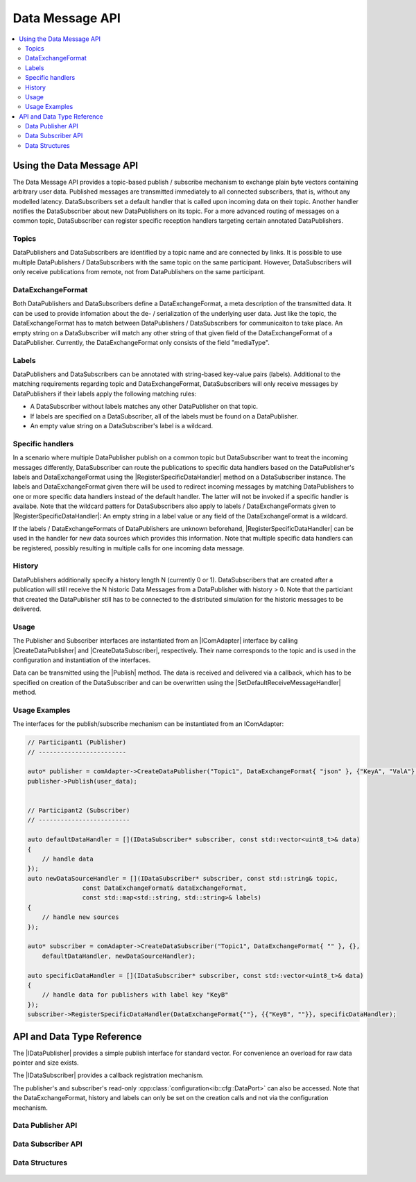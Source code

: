 ===================
Data Message API
===================

.. Macros for docs use
.. |IComAdapter| replace:: :cpp:class:`IComAdapter<ib::mw::IComAdapter>`
.. |CreateDataPublisher| replace:: :cpp:func:`CreateDataPublisher<ib::mw::IComAdapter::CreateDataPublisher()>`
.. |CreateDataSubscriber| replace:: :cpp:func:`CreateDataSubscriber<ib::mw::IComAdapter::CreateDataSubscriber()>`
.. |Publish| replace:: :cpp:func:`Publish()<ib::sim::data::IDataPublisher::Publish()>`
.. |SetDefaultReceiveMessageHandler| replace:: :cpp:func:`SetDefaultReceiveMessageHandler()<ib::sim::data::IDataSubscriber::SetDefaultReceiveMessageHandler()>`
.. |RegisterSpecificDataHandler| replace:: :cpp:func:`RegisterSpecificDataHandler()<ib::sim::data::IDataSubscriber::RegisterSpecificDataHandler()>`
.. |IDataPublisher| replace:: :cpp:class:`IDataPublisher<ib::sim::data::IDataPublisher>`
.. |IDataSubscriber| replace:: :cpp:class:`IDataPublisher<ib::sim::data::IDataSubscriber>`
.. contents::
   :local:
   :depth: 3

Using the Data Message API
--------------------------

The Data Message API provides a topic-based publish / subscribe mechanism to exchange plain byte vectors containing
arbitrary user data. Published messages are transmitted immediately to all connected subscribers, that is, without 
any modelled latency. DataSubscribers set a default handler that is called upon incoming data on their topic. Another 
handler notifies the DataSubscriber about new DataPublishers on its topic. For a more advanced routing of messages on 
a common topic, DataSubscriber can register specific reception handlers targeting certain annotated DataPublishers.

Topics
~~~~~~

DataPublishers and DataSubscribers are identified by a topic name and are connected by links. It is possible to use 
multiple DataPublishers / DataSubscribers with the same topic on the same participant. However, DataSubscribers will 
only receive publications from remote, not from DataPublishers on the same participant.

DataExchangeFormat
~~~~~~~~~~~~~~~~~~

Both DataPublishers and DataSubscribers define a DataExchangeFormat, a meta description of the transmitted data. It can
be used to provide infomation about the de- / serialization of the underlying user data. Just like the topic, the 
DataExchangeFormat has to match between DataPublishers / DataSubscribers for communicaiton to take place. An empty 
string on a DataSubscriber will match any other string of that given field of the DataExchangeFormat of a 
DataPublisher. Currently, the DataExchangeFormat only consists of the field "mediaType".

Labels
~~~~~~

DataPublishers and DataSubscribers can be annotated with string-based key-value pairs (labels). Additional to the 
matching requirements regarding topic and DataExchangeFormat, DataSubscribers will only receive messages by 
DataPublishers if their labels apply the following matching rules:

* A DataSubscriber without labels matches any other DataPublisher on that topic.
* If labels are specified on a DataSubscriber, all of the labels must be found on a DataPublisher.
* An empty value string on a DataSubscriber's label is a wildcard.

Specific handlers
~~~~~~~~~~~~~~~~~

In a scenario where multiple DataPublisher publish on a common topic but DataSubscriber want to treat the incoming 
messages differently, DataSubscriber can route the publications to specific data handlers based on the DataPublisher's 
labels and DataExchangeFormat using the |RegisterSpecificDataHandler| method on a DataSubscriber instance.
The labels and DataExchangeFormat given there will be used to redirect incoming messages by matching DataPublishers to
one or more specific data handlers instead of the default handler. The latter will not be invoked if a specific handler is 
availabe. Note that the wildcard patters for DataSubscribers also apply to labels / DataExchangeFormats given to 
|RegisterSpecificDataHandler|: An empty string in a label value or any field of the DataExchangeFormat is a wildcard.

If the labels / DataExchangeFormats of DataPublishers are unknown beforehand, |RegisterSpecificDataHandler| can 
be used in the handler for new data sources which provides this information. Note that multiple specific data handlers can 
be registered, possibly resulting in multiple calls for one incoming data message.

History
~~~~~~~

DataPublishers additionally specify a history length N (currently 0 or 1). DataSubscribers that are created after a 
publication will still receive the N historic Data Messages from a DataPublisher with history > 0. Note that the
particiant that created the DataPublisher still has to be connected to the distributed simulation for the historic 
messages to be delivered.

Usage
~~~~~

The Publisher and Subscriber interfaces are instantiated from an |IComAdapter| interface by calling 
|CreateDataPublisher| and |CreateDataSubscriber|, respectively. Their name corresponds to the topic and is used in the
configuration and instantiation of the interfaces.

Data can be transmitted using the |Publish| method. The data is received and delivered via a callback, which has to be
specified on creation of the DataSubscriber and can be overwritten using the |SetDefaultReceiveMessageHandler| method.

Usage Examples
~~~~~~~~~~~~~~

The interfaces for the publish/subscribe mechanism can be instantiated from an IComAdapter:

.. code-block:: cpp

    // Participant1 (Publisher)
    // ------------------------

    auto* publisher = comAdapter->CreateDataPublisher("Topic1", DataExchangeFormat{ "json" }, {"KeyA", "ValA"}, 1);
    publisher->Publish(user_data);


    // Participant2 (Subscriber)
    // -------------------------

    auto defaultDataHandler = [](IDataSubscriber* subscriber, const std::vector<uint8_t>& data) 
    {
        // handle data
    });
    auto newDataSourceHandler = [](IDataSubscriber* subscriber, const std::string& topic,
                   const DataExchangeFormat& dataExchangeFormat,
                   const std::map<std::string, std::string>& labels)
    {
        // handle new sources
    });

    auto* subscriber = comAdapter->CreateDataSubscriber("Topic1", DataExchangeFormat{ "" }, {}, 
        defaultDataHandler, newDataSourceHandler);

    auto specificDataHandler = [](IDataSubscriber* subscriber, const std::vector<uint8_t>& data) 
    {
        // handle data for publishers with label key "KeyB"
    });
    subscriber->RegisterSpecificDataHandler(DataExchangeFormat{""}, {{"KeyB", ""}}, specificDataHandler);


API and Data Type Reference
---------------------------

The |IDataPublisher| provides a simple publish interface for standard vector. For convenience an overload for raw data 
pointer  and size exists.

The |IDataSubscriber| provides a callback registration mechanism.

The publisher's and subscriber's read-only :cpp:class:`configuration<ib::cfg::DataPort>` can also be accessed. Note 
that the DataExchangeFormat, history and labels can only be set on the creation calls and not via the configuration 
mechanism.

Data Publisher API
~~~~~~~~~~~~~~~~~~

    .. doxygenclass:: ib::sim::data::IDataPublisher
       :members:

Data Subscriber API
~~~~~~~~~~~~~~~~~~~

    .. doxygenclass:: ib::sim::data::IDataSubscriber
       :members:


Data Structures
~~~~~~~~~~~~~~~

    .. doxygenstruct:: ib::cfg::DataPort
       :members:
